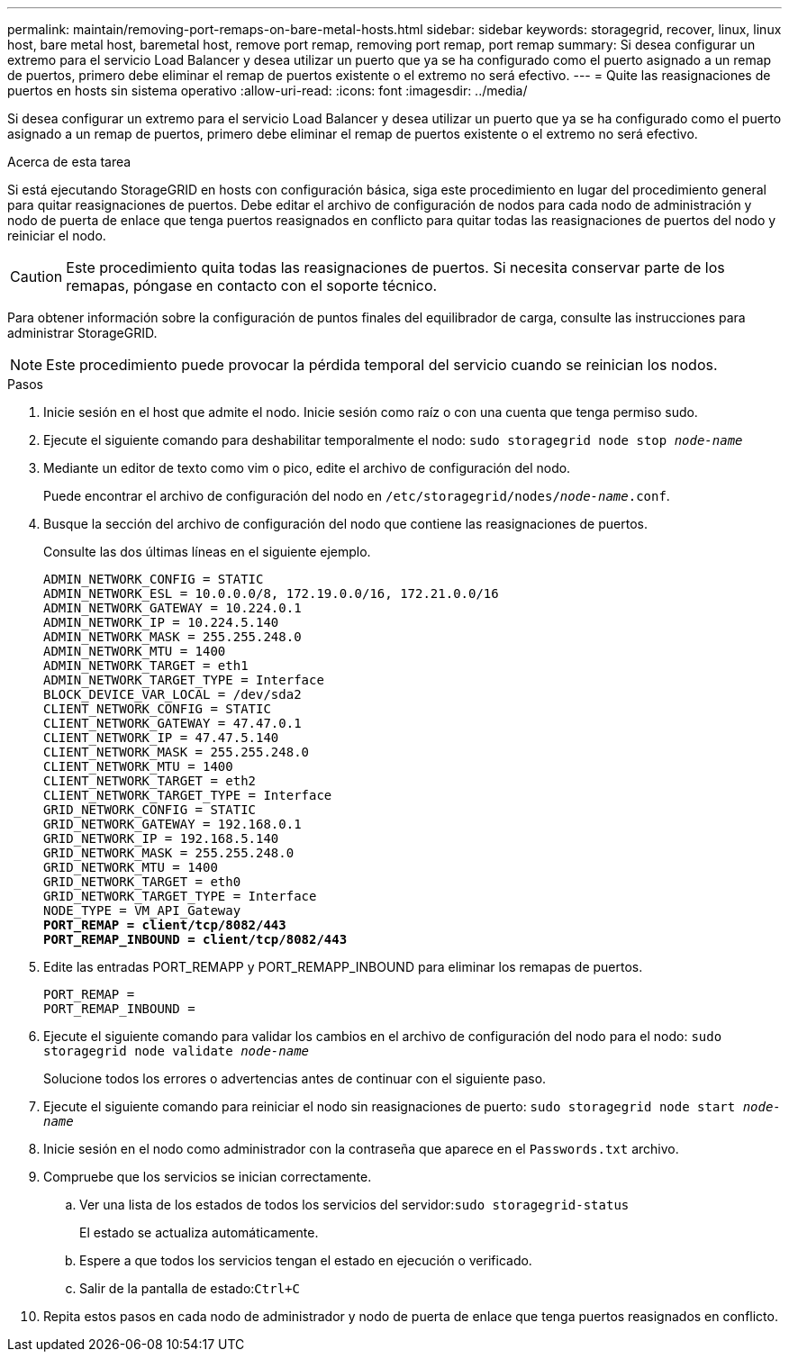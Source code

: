 ---
permalink: maintain/removing-port-remaps-on-bare-metal-hosts.html 
sidebar: sidebar 
keywords: storagegrid, recover, linux, linux host, bare metal host, baremetal host, remove port remap, removing port remap, port remap 
summary: Si desea configurar un extremo para el servicio Load Balancer y desea utilizar un puerto que ya se ha configurado como el puerto asignado a un remap de puertos, primero debe eliminar el remap de puertos existente o el extremo no será efectivo. 
---
= Quite las reasignaciones de puertos en hosts sin sistema operativo
:allow-uri-read: 
:icons: font
:imagesdir: ../media/


[role="lead"]
Si desea configurar un extremo para el servicio Load Balancer y desea utilizar un puerto que ya se ha configurado como el puerto asignado a un remap de puertos, primero debe eliminar el remap de puertos existente o el extremo no será efectivo.

.Acerca de esta tarea
Si está ejecutando StorageGRID en hosts con configuración básica, siga este procedimiento en lugar del procedimiento general para quitar reasignaciones de puertos. Debe editar el archivo de configuración de nodos para cada nodo de administración y nodo de puerta de enlace que tenga puertos reasignados en conflicto para quitar todas las reasignaciones de puertos del nodo y reiniciar el nodo.


CAUTION: Este procedimiento quita todas las reasignaciones de puertos. Si necesita conservar parte de los remapas, póngase en contacto con el soporte técnico.

Para obtener información sobre la configuración de puntos finales del equilibrador de carga, consulte las instrucciones para administrar StorageGRID.


NOTE: Este procedimiento puede provocar la pérdida temporal del servicio cuando se reinician los nodos.

.Pasos
. Inicie sesión en el host que admite el nodo. Inicie sesión como raíz o con una cuenta que tenga permiso sudo.
. Ejecute el siguiente comando para deshabilitar temporalmente el nodo: `sudo storagegrid node stop _node-name_`
. Mediante un editor de texto como vim o pico, edite el archivo de configuración del nodo.
+
Puede encontrar el archivo de configuración del nodo en `/etc/storagegrid/nodes/_node-name_.conf`.

. Busque la sección del archivo de configuración del nodo que contiene las reasignaciones de puertos.
+
Consulte las dos últimas líneas en el siguiente ejemplo.

+
[listing, subs="specialcharacters,quotes"]
----
ADMIN_NETWORK_CONFIG = STATIC
ADMIN_NETWORK_ESL = 10.0.0.0/8, 172.19.0.0/16, 172.21.0.0/16
ADMIN_NETWORK_GATEWAY = 10.224.0.1
ADMIN_NETWORK_IP = 10.224.5.140
ADMIN_NETWORK_MASK = 255.255.248.0
ADMIN_NETWORK_MTU = 1400
ADMIN_NETWORK_TARGET = eth1
ADMIN_NETWORK_TARGET_TYPE = Interface
BLOCK_DEVICE_VAR_LOCAL = /dev/sda2
CLIENT_NETWORK_CONFIG = STATIC
CLIENT_NETWORK_GATEWAY = 47.47.0.1
CLIENT_NETWORK_IP = 47.47.5.140
CLIENT_NETWORK_MASK = 255.255.248.0
CLIENT_NETWORK_MTU = 1400
CLIENT_NETWORK_TARGET = eth2
CLIENT_NETWORK_TARGET_TYPE = Interface
GRID_NETWORK_CONFIG = STATIC
GRID_NETWORK_GATEWAY = 192.168.0.1
GRID_NETWORK_IP = 192.168.5.140
GRID_NETWORK_MASK = 255.255.248.0
GRID_NETWORK_MTU = 1400
GRID_NETWORK_TARGET = eth0
GRID_NETWORK_TARGET_TYPE = Interface
NODE_TYPE = VM_API_Gateway
*PORT_REMAP = client/tcp/8082/443*
*PORT_REMAP_INBOUND = client/tcp/8082/443*
----
. Edite las entradas PORT_REMAPP y PORT_REMAPP_INBOUND para eliminar los remapas de puertos.
+
[listing]
----
PORT_REMAP =
PORT_REMAP_INBOUND =
----
. Ejecute el siguiente comando para validar los cambios en el archivo de configuración del nodo para el nodo: ``sudo storagegrid node validate _node-name_``
+
Solucione todos los errores o advertencias antes de continuar con el siguiente paso.

. Ejecute el siguiente comando para reiniciar el nodo sin reasignaciones de puerto: `sudo storagegrid node start _node-name_`
. Inicie sesión en el nodo como administrador con la contraseña que aparece en el `Passwords.txt` archivo.
. Compruebe que los servicios se inician correctamente.
+
.. Ver una lista de los estados de todos los servicios del servidor:``sudo storagegrid-status``
+
El estado se actualiza automáticamente.

.. Espere a que todos los servicios tengan el estado en ejecución o verificado.
.. Salir de la pantalla de estado:``Ctrl+C``


. Repita estos pasos en cada nodo de administrador y nodo de puerta de enlace que tenga puertos reasignados en conflicto.

